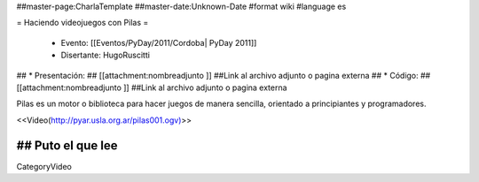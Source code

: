 ##master-page:CharlaTemplate
##master-date:Unknown-Date
#format wiki
#language es

= Haciendo videojuegos con Pilas =

 * Evento: [[Eventos/PyDay/2011/Cordoba| PyDay 2011]]
 * Disertante: HugoRuscitti
## * Presentación: 
## [[attachment:nombreadjunto ]] ##Link al archivo adjunto o pagina externa 
## * Código: 
## [[attachment:nombreadjunto ]] ##Link al archivo adjunto o pagina externa 

Pilas es un motor o biblioteca para hacer juegos de manera sencilla, orientado a principiantes y programadores.

<<Video(http://pyar.usla.org.ar/pilas001.ogv)>>   

## Puto el que lee
----
CategoryVideo
